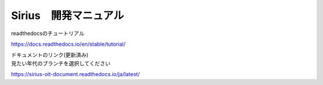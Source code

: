 Sirius　開発マニュアル
=======================================

readthedocsのチュートリアル

https://docs.readthedocs.io/en/stable/tutorial/

| ドキュメントのリンク(更新済み)
| 見たい年代のブランチを選択してください

https://sirius-oit-document.readthedocs.io/ja/latest/